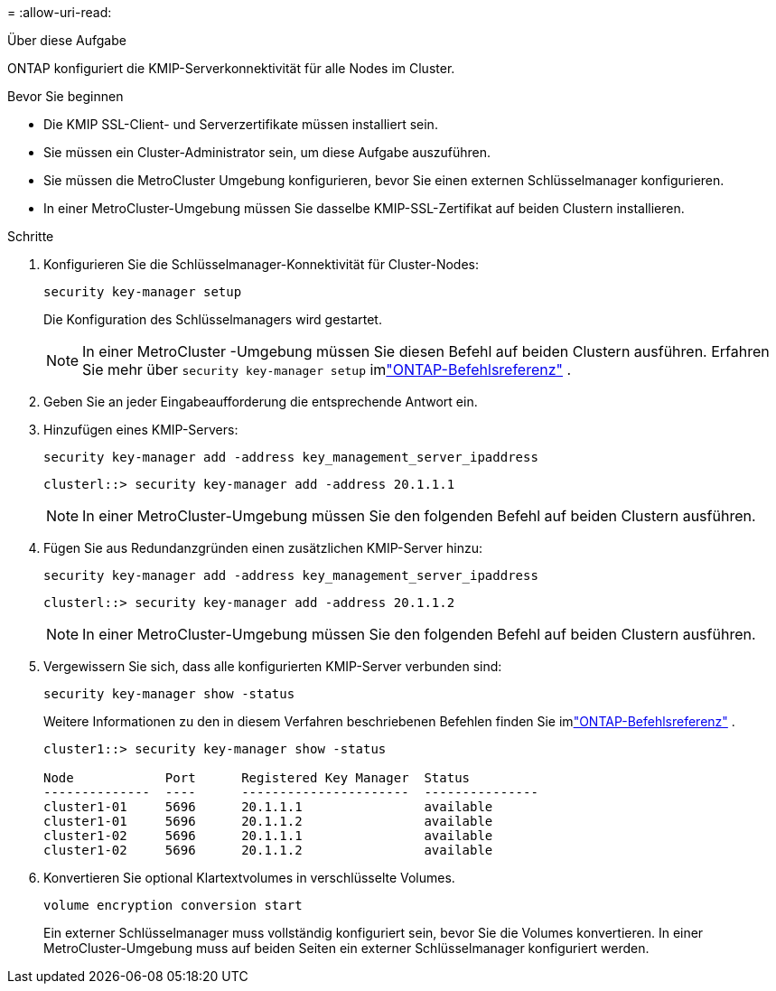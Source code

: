 = 
:allow-uri-read: 


.Über diese Aufgabe
ONTAP konfiguriert die KMIP-Serverkonnektivität für alle Nodes im Cluster.

.Bevor Sie beginnen
* Die KMIP SSL-Client- und Serverzertifikate müssen installiert sein.
* Sie müssen ein Cluster-Administrator sein, um diese Aufgabe auszuführen.
* Sie müssen die MetroCluster Umgebung konfigurieren, bevor Sie einen externen Schlüsselmanager konfigurieren.
* In einer MetroCluster-Umgebung müssen Sie dasselbe KMIP-SSL-Zertifikat auf beiden Clustern installieren.


.Schritte
. Konfigurieren Sie die Schlüsselmanager-Konnektivität für Cluster-Nodes:
+
`security key-manager setup`

+
Die Konfiguration des Schlüsselmanagers wird gestartet.

+

NOTE: In einer MetroCluster -Umgebung müssen Sie diesen Befehl auf beiden Clustern ausführen.  Erfahren Sie mehr über `security key-manager setup` imlink:https://docs.netapp.com/us-en/ontap-cli-9161/security-key-manager-setup.html["ONTAP-Befehlsreferenz"^] .

. Geben Sie an jeder Eingabeaufforderung die entsprechende Antwort ein.
. Hinzufügen eines KMIP-Servers:
+
`security key-manager add -address key_management_server_ipaddress`

+
[listing]
----
clusterl::> security key-manager add -address 20.1.1.1
----
+

NOTE: In einer MetroCluster-Umgebung müssen Sie den folgenden Befehl auf beiden Clustern ausführen.

. Fügen Sie aus Redundanzgründen einen zusätzlichen KMIP-Server hinzu:
+
`security key-manager add -address key_management_server_ipaddress`

+
[listing]
----
clusterl::> security key-manager add -address 20.1.1.2
----
+

NOTE: In einer MetroCluster-Umgebung müssen Sie den folgenden Befehl auf beiden Clustern ausführen.

. Vergewissern Sie sich, dass alle konfigurierten KMIP-Server verbunden sind:
+
`security key-manager show -status`

+
Weitere Informationen zu den in diesem Verfahren beschriebenen Befehlen finden Sie imlink:https://docs.netapp.com/us-en/ontap-cli-9161/security-key-manager-show-key-store.html["ONTAP-Befehlsreferenz"^] .

+
[listing]
----
cluster1::> security key-manager show -status

Node            Port      Registered Key Manager  Status
--------------  ----      ----------------------  ---------------
cluster1-01     5696      20.1.1.1                available
cluster1-01     5696      20.1.1.2                available
cluster1-02     5696      20.1.1.1                available
cluster1-02     5696      20.1.1.2                available
----
. Konvertieren Sie optional Klartextvolumes in verschlüsselte Volumes.
+
`volume encryption conversion start`

+
Ein externer Schlüsselmanager muss vollständig konfiguriert sein, bevor Sie die Volumes konvertieren. In einer MetroCluster-Umgebung muss auf beiden Seiten ein externer Schlüsselmanager konfiguriert werden.


